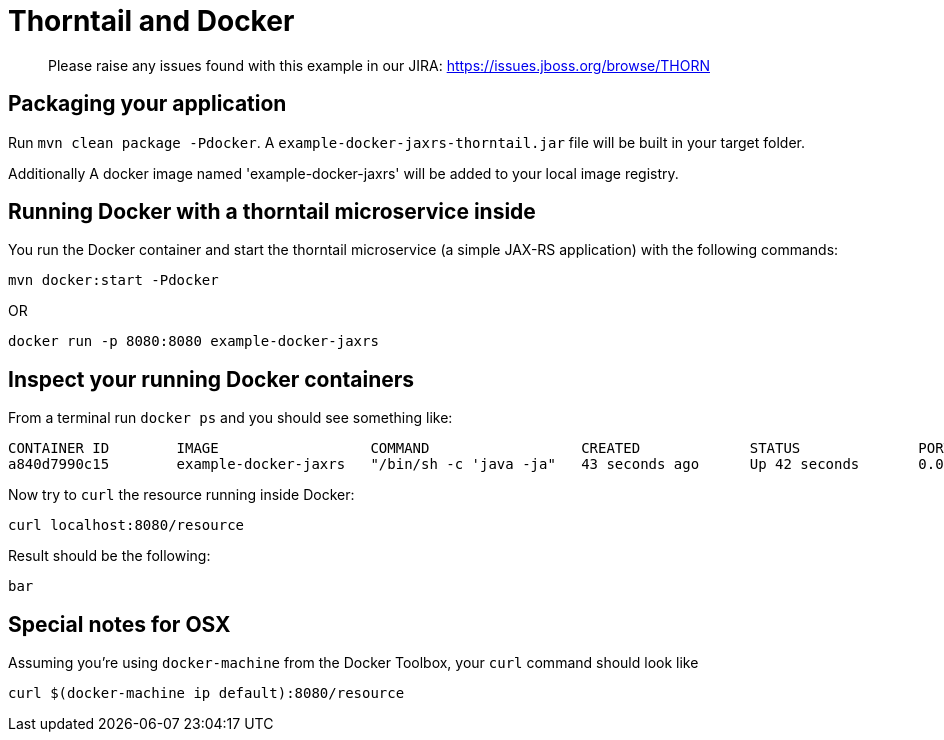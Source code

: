 = Thorntail and Docker

> Please raise any issues found with this example in our JIRA:
> https://issues.jboss.org/browse/THORN

== Packaging your application
  
Run `mvn clean package -Pdocker`. A `example-docker-jaxrs-thorntail.jar` file will be built in your target folder.

Additionally A docker image named 'example-docker-jaxrs' will be added to your local image registry.

== Running Docker with a thorntail microservice inside

You run the Docker container and start the thorntail microservice (a simple JAX-RS application) with the following commands:

`mvn docker:start -Pdocker`

OR

`docker run -p 8080:8080 example-docker-jaxrs`

== Inspect your running Docker containers

From a terminal run `docker ps` and you should see something like: 

    CONTAINER ID        IMAGE                  COMMAND                  CREATED             STATUS              PORTS                    NAMES
    a840d7990c15        example-docker-jaxrs   "/bin/sh -c 'java -ja"   43 seconds ago      Up 42 seconds       0.0.0.0:8080->8080/tcp   admiring_brattain

Now try to `curl` the resource running inside Docker:

    curl localhost:8080/resource

Result should be the following:

    bar

== Special notes for OSX

Assuming you're using `docker-machine` from the Docker Toolbox, your `curl`
command should look like 

    curl $(docker-machine ip default):8080/resource
